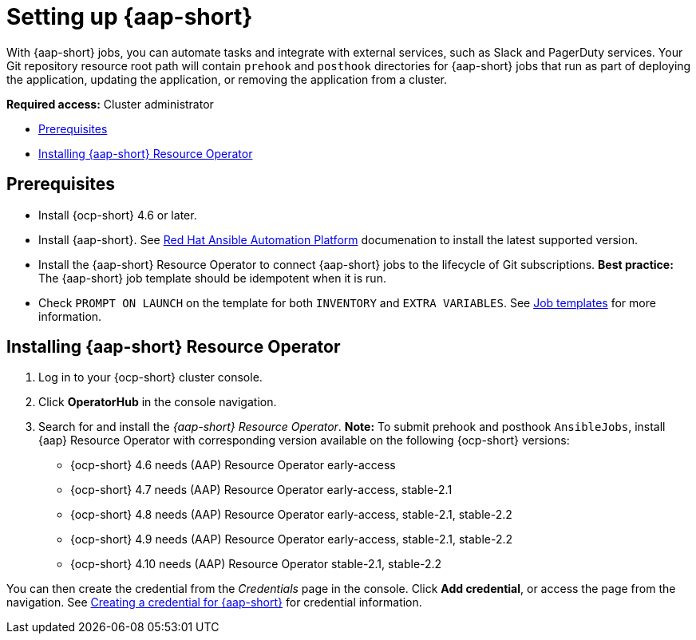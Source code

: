[#setting-up-ansible]
= Setting up {aap-short}

With {aap-short} jobs, you can automate tasks and integrate with external services, such as Slack and PagerDuty services. Your Git repository resource root path will contain `prehook` and `posthook` directories for {aap-short} jobs that run as part of deploying the application, updating the application, or removing the application from a cluster.

*Required access:* Cluster administrator

* <<prerequisites-for-ansible-integration,Prerequisites>>
* <<install-ansible,Installing {aap-short} Resource Operator>>

[#prerequisites-for-ansible-integration]
== Prerequisites 

* Install {ocp-short} 4.6 or later.

* Install {aap-short}. See https://docs.ansible.com/automation.html[Red Hat Ansible Automation Platform] documenation to install the latest supported version.

* Install the {aap-short} Resource Operator to connect {aap-short} jobs to the lifecycle of Git subscriptions. **Best practice:** The {aap-short} job template should be idempotent when it is run. 

* Check `PROMPT ON LAUNCH` on the template for both `INVENTORY` and `EXTRA VARIABLES`. See https://docs.ansible.com/ansible-tower/latest/html/userguide/job_templates.html[Job templates] for more information.

[#install-ansible]
== Installing {aap-short} Resource Operator

. Log in to your {ocp-short} cluster console.
. Click *OperatorHub* in the console navigation.
. Search for and install the _{aap-short} Resource Operator_. *Note:* To submit prehook and posthook `AnsibleJobs`, install {aap} Resource Operator with corresponding version available on the following {ocp-short} versions: 

  - {ocp-short} 4.6 needs (AAP) Resource Operator early-access 
  - {ocp-short} 4.7 needs (AAP) Resource Operator early-access, stable-2.1
  - {ocp-short} 4.8 needs (AAP) Resource Operator early-access, stable-2.1, stable-2.2
  - {ocp-short} 4.9 needs (AAP) Resource Operator early-access, stable-2.1, stable-2.2 
  - {ocp-short} 4.10 needs (AAP) Resource Operator stable-2.1, stable-2.2

You can then create the credential from the _Credentials_ page in the console. Click *Add credential*, or access the page from the navigation. See link:../multicluster_engine/credentials/credential_ansible.adoc[Creating a credential for {aap-short}] for credential information.